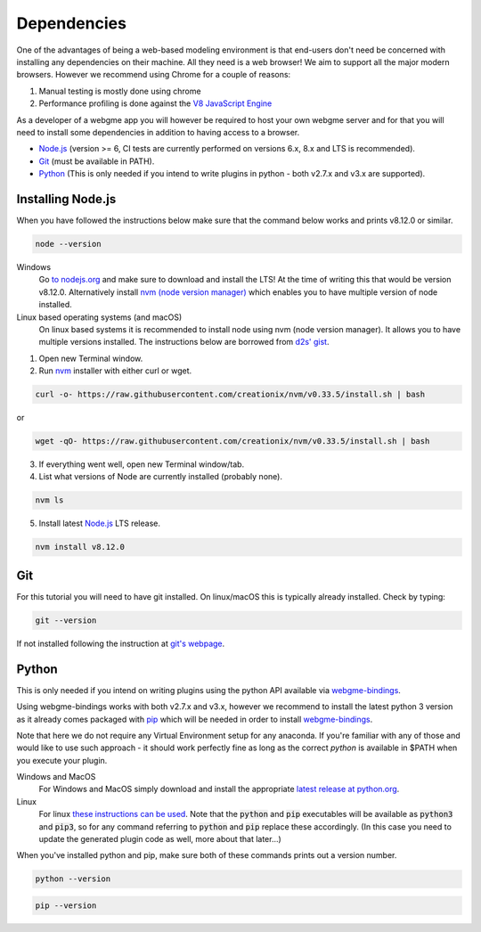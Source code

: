 Dependencies
===============
One of the advantages of being a web-based modeling environment is that end-users don't need be concerned with
installing any dependencies on their machine. All they need is a web browser! We aim to support all the major modern browsers.
However we recommend using Chrome for a couple of reasons:

1. Manual testing is mostly done using chrome
2. Performance profiling is done against the `V8 JavaScript Engine <https://en.wikipedia.org/wiki/V8_(JavaScript_engine)>`_

As a developer of a webgme app you will however be required to host your own webgme server and for that you will need
to install some dependencies in addition to having access to a browser.

* `Node.js <https://nodejs.org/>`_ (version >= 6, CI tests are currently performed on versions 6.x, 8.x and LTS is recommended).
* `Git <https://git-scm.com>`_ (must be available in PATH).
* `Python <https://www.python.org/>`_ (This is only needed if you intend to write plugins in python - both v2.7.x and v3.x are supported).

Installing Node.js
---------------
When you have followed the instructions below make sure that the command below works and prints v8.12.0 or similar.

.. code-block:: bash

    node --version

Windows
  Go `to nodejs.org <https://nodejs.org/>`_ and make sure to download and install the LTS! At the time of writing this that would be version v8.12.0.
  Alternatively install `nvm (node version manager) <https://github.com/coreybutler/nvm-windows>`_ which enables you to have multiple version of node installed.

Linux based operating systems (and macOS)
  On linux based systems it is recommended to install node using nvm (node version manager). It allows you to have multiple versions installed.
  The instructions below are borrowed from `d2s' gist <https://gist.github.com/d2s/372b5943bce17b964a79>`_.

1. Open new Terminal window.
2. Run `nvm <https://github.com/creationix/nvm>`_ installer with either curl or wget.

.. code-block:: bash

    curl -o- https://raw.githubusercontent.com/creationix/nvm/v0.33.5/install.sh | bash

or

.. code-block:: bash

    wget -qO- https://raw.githubusercontent.com/creationix/nvm/v0.33.5/install.sh | bash

3. If everything went well, open new Terminal window/tab.
4. List what versions of Node are currently installed (probably none).

.. code-block:: bash

    nvm ls

5. Install latest `Node.js <https://nodejs.org/en>`_ LTS release.

.. code-block:: bash

  nvm install v8.12.0


Git
--------
For this tutorial you will need to have git installed. On linux/macOS this is typically already installed. Check by typing:

.. code-block:: bash

    git --version

If not installed following the instruction at `git's webpage <https://git-scm.com/downloads>`_.


Python
-----------
This is only needed if you intend on writing plugins using the python API available via `webgme-bindings <https://pypi.org/project/webgme-bindings/>`_.

Using webgme-bindings works with both v2.7.x and v3.x, however we recommend to install the latest
python 3 version as it already comes packaged with `pip <https://pip.pypa.io/en/stable/>`_ which will be needed in order to install `webgme-bindings <https://pypi.org/project/webgme-bindings/>`_.

Note that here we do not require any Virtual Environment setup for any anaconda. If you're familiar with any of those and
would like to use such approach - it should work perfectly fine as long as the correct `python` is available in $PATH when you
execute your plugin.


Windows and MacOS
    For Windows and MacOS simply download and install the appropriate `latest release at python.org <https://www.python.org/downloads/release/python-370/>`_.
Linux
    For linux `these instructions can be used <https://docs.python-guide.org/starting/install3/linux/>`_. Note that
    the :code:`python` and :code:`pip` executables will be available as :code:`python3` and :code:`pip3`, so for any
    command referring to :code:`python` and :code:`pip` replace these accordingly.
    (In this case you need to update the generated plugin code as well, more about that later...)


When you've installed python and pip, make sure both of these commands prints out a version number.

.. code-block:: bash

    python --version


.. code-block:: bash

    pip --version

